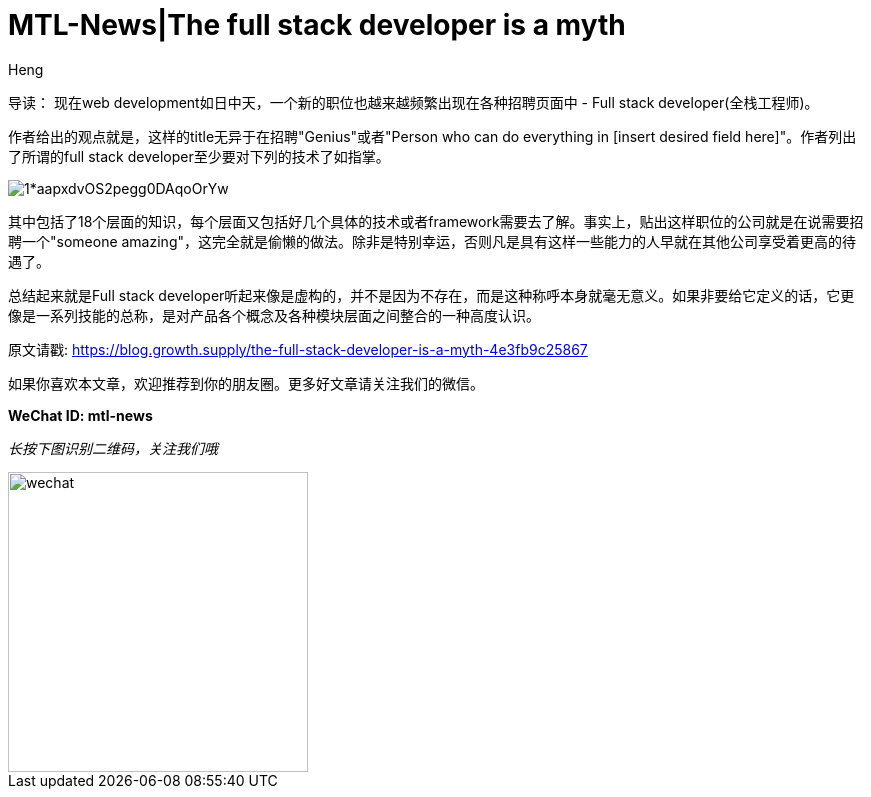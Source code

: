 = MTL-News|The full stack developer is a myth
:hp-alt-title: The full stack developer is a myth
:published_at: 2015-09-08
:hp-tags: full stack, developer, myth
:author: Heng

导读：
现在web development如日中天，一个新的职位也越来越频繁出现在各种招聘页面中 - Full stack developer(全栈工程师)。

作者给出的观点就是，这样的title无异于在招聘"Genius"或者"Person who can do everything in [insert desired field here]"。作者列出了所谓的full stack developer至少要对下列的技术了如指掌。

image::https://cdn-images-1.medium.com/max/957/1*aapxdvOS2pegg0DAqoOrYw.png[]

其中包括了18个层面的知识，每个层面又包括好几个具体的技术或者framework需要去了解。事实上，贴出这样职位的公司就是在说需要招聘一个"someone amazing"，这完全就是偷懒的做法。除非是特别幸运，否则凡是具有这样一些能力的人早就在其他公司享受着更高的待遇了。

总结起来就是Full stack developer听起来像是虚构的，并不是因为不存在，而是这种称呼本身就毫无意义。如果非要给它定义的话，它更像是一系列技能的总称，是对产品各个概念及各种模块层面之间整合的一种高度认识。

原文请戳: https://blog.growth.supply/the-full-stack-developer-is-a-myth-4e3fb9c25867

如果你喜欢本文章，欢迎推荐到你的朋友圈。更多好文章请关注我们的微信。

*WeChat ID: mtl-news*

_长按下图识别二维码，关注我们哦_

image::wechat.jpg[height="300px" width="300px"]

